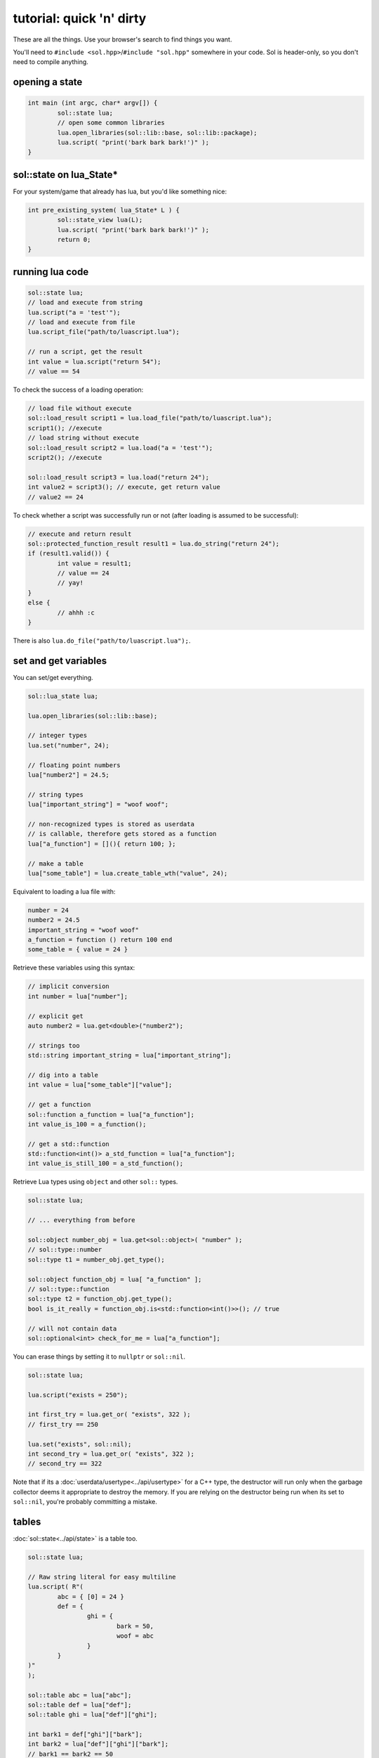 tutorial: quick 'n' dirty 
=========================

These are all the things. Use your browser's search to find things you want.

You'll need to ``#include <sol.hpp>``/``#include "sol.hpp"`` somewhere in your code. Sol is header-only, so you don't need to compile anything.

opening a state
---------------

.. code-block:: cpp
	
	int main (int argc, char* argv[]) {
		sol::state lua;
		// open some common libraries
		lua.open_libraries(sol::lib::base, sol::lib::package);
		lua.script( "print('bark bark bark!')" );
	}


sol::state on lua_State*
------------------------

For your system/game that already has lua, but you'd like something nice:

.. code-block:: cpp
	
	int pre_existing_system( lua_State* L ) {
		sol::state_view lua(L);
		lua.script( "print('bark bark bark!')" );
		return 0;
	}


running lua code
----------------

.. code-block:: cpp

	sol::state lua;
	// load and execute from string
	lua.script("a = 'test'");
	// load and execute from file
	lua.script_file("path/to/luascript.lua");

	// run a script, get the result
	int value = lua.script("return 54");
	// value == 54

To check the success of a loading operation:

.. code-block:: cpp

	// load file without execute
	sol::load_result script1 = lua.load_file("path/to/luascript.lua");
	script1(); //execute
	// load string without execute
	sol::load_result script2 = lua.load("a = 'test'");
	script2(); //execute

	sol::load_result script3 = lua.load("return 24");
	int value2 = script3(); // execute, get return value
	// value2 == 24


To check whether a script was successfully run or not (after loading is assumed to be successful):

.. code-block:: cpp

	// execute and return result
	sol::protected_function_result result1 = lua.do_string("return 24");
	if (result1.valid()) {
		int value = result1;
		// value == 24
		// yay!
	}
	else {
		// ahhh :c
	}
	

There is also ``lua.do_file("path/to/luascript.lua");``.

set and get variables
---------------------

You can set/get everything.
	
.. code-block:: cpp
	
	sol::lua_state lua;

	lua.open_libraries(sol::lib::base);

	// integer types
	lua.set("number", 24);

	// floating point numbers
	lua["number2"] = 24.5;

	// string types
	lua["important_string"] = "woof woof";

	// non-recognized types is stored as userdata
	// is callable, therefore gets stored as a function
	lua["a_function"] = [](){ return 100; };

	// make a table
	lua["some_table"] = lua.create_table_wth("value", 24);


Equivalent to loading a lua file with:

.. code-block:: lua

	number = 24
	number2 = 24.5
	important_string = "woof woof"
	a_function = function () return 100 end
	some_table = { value = 24 }

Retrieve these variables using this syntax:

.. code-block:: cpp

	// implicit conversion
	int number = lua["number"];
	
	// explicit get
	auto number2 = lua.get<double>("number2");

	// strings too
	std::string important_string = lua["important_string"];

	// dig into a table
	int value = lua["some_table"]["value"];
	
	// get a function
	sol::function a_function = lua["a_function"];
	int value_is_100 = a_function();

	// get a std::function
	std::function<int()> a_std_function = lua["a_function"];
	int value_is_still_100 = a_std_function();

Retrieve Lua types using ``object`` and other ``sol::`` types.

.. code-block:: cpp

	sol::state lua;

	// ... everything from before

	sol::object number_obj = lua.get<sol::object>( "number" );
	// sol::type::number
	sol::type t1 = number_obj.get_type();

	sol::object function_obj = lua[ "a_function" ];
	// sol::type::function
	sol::type t2 = function_obj.get_type();
	bool is_it_really = function_obj.is<std::function<int()>>(); // true

	// will not contain data
	sol::optional<int> check_for_me = lua["a_function"];


You can erase things by setting it to ``nullptr`` or ``sol::nil``.

.. code-block:: cpp

	sol::state lua;

	lua.script("exists = 250");

	int first_try = lua.get_or( "exists", 322 );
	// first_try == 250

	lua.set("exists", sol::nil);
	int second_try = lua.get_or( "exists", 322 );
	// second_try == 322


Note that if its a :doc:`userdata/usertype<../api/usertype>` for a C++ type, the destructor will run only when the garbage collector deems it appropriate to destroy the memory. If you are relying on the destructor being run when its set to ``sol::nil``, you're probably committing a mistake.

tables
------

:doc:`sol::state<../api/state>` is a table too.

.. code-block:: cpp

	sol::state lua;

	// Raw string literal for easy multiline
	lua.script( R"(
		abc = { [0] = 24 }
		def = { 
			ghi = { 
				bark = 50, 
				woof = abc 
			} 
		}
	)"
	);

	sol::table abc = lua["abc"];
	sol::table def = lua["def"];
	sol::table ghi = lua["def"]["ghi"];

	int bark1 = def["ghi"]["bark"];
	int bark2 = lua["def"]["ghi"]["bark"];
	// bark1 == bark2 == 50
	
	int abcval1 = abc[0];
	int abcval2 = ghi["woof"][0];
	// abcval1 == abcval2 == 24

If you're going deep, be safe:

.. code-block:: cpp

	sol::state lua;

	sol::optional<int> will_not_error = lua["abc"]["DOESNOTEXIST"]["ghi"];
	// will_not_error == sol::nullopt
	int also_will_not_error = lua["abc"]["def"]["ghi"]["jklm"].get_or(25);
	// is 25

	// if you don't go safe,
	// will throw (or do at_panic if no exceptions)
	int aaaahhh = lua["boom"]["the_dynamite"];


make tables
-----------

Make some:

.. code-block:: cpp

	sol::state lua;

	lua["abc"] = lua.create_table_with(
		0, 24
	);

	lua.create_named_table("def",
		"ghi", lua.create_table_with(
			"bark", 50,
			// can reference other existing stuff too
			"woof", lua["abc"]
		)
	);

Equivalent Lua code:

.. code-block:: lua
	
	abc = { [0] = 24 }
	def = { 
		ghi = { 
			bark = 50, 
			woof = abc 
		} 
	}	
	

You can put anything you want in tables as values or keys, including strings, numbers, functions, other tables.

Note that this idea that things can be nested is important and will help later when you get into :ref:`namespacing<namespacing>`.


functions
---------

They're great. Use them:

.. code-block:: cpp
	
	sol::state lua;

	lua.script("function f (a, b, c, d) return 1 end");
	lua.script("function g (a, b) return a + b end");

	// fixed signature std::function<...>
	std::function<int(int, double, int, std::string)> stdfx = lua["f"];
	// sol::function is often easier: 
	// takes a variable number/types of arguments...
	sol::function fx = lua["f"];

	int is_one = stdfx(1, 34.5, 3, "bark");
	int is_also_one = fx(1, "boop", 3, "bark");

	// call through operator[]
	int is_three = lua["g"](1, 2);
	// is_three == 3
	double is_4_8 = lua["g"](2.4, 2.4);
	// is_4_8 == 4.8

If you need to protect against errors and parser problems and you're not ready to deal with Lua's `longjmp` problems (if you compiled with C), use :doc:`sol::protected_function<../api/protected_function>`.

You can bind member variables as functions too, as well as all KINDS of function-like things:

.. code-block:: cpp
	
	void some_function () {
		std::cout << "some function!" << std::endl;
	}

	void some_other_function () {
		std::cout << "some other function!" << std::endl;
	}

	struct some_class {
		int variable = 30;

		double member_function () {
			return 24.5;
		}
	};

	sol::state lua;
	lua.open_libraries(sol::lib::base);

	// put an instance of "some_class" into lua
	// (we'll go into more detail about this later
	// just know here that it works and is
	// put into lua as a userdata
	lua.set("sc", some_class());

	// binds a plain function
	lua["f1"] = some_function;
	lua.set_function("f2", &some_other_function);

	// binds just the member function
	lua["m1"] = &some_class::member_function;
	
	// binds the class to the type
	lua.set_function("m2", &some_class::member_function, some_class{});

	// binds just the member variable as a function
	lua["v1"] = &some_class::variable;
	
	// binds class with member variable as function
	lua.set_function("v2", &some_class::variable, some_class{});

The lua code to call these things is:

.. code-block:: lua	

	f1() -- some function!
	f2() -- some other function!
	
	-- need class instance if you don't bind it with the function
	print(m1(sc)) -- 24.5
	-- does not need class instance: was bound to lua with one 
	print(m2()) -- 24.5
	
	-- need class instance if you 
	-- don't bind it with the function
	print(v1(sc)) -- 30
	-- does not need class instance: 
	-- it was bound with one 
	print(v2()) -- 30

	-- can set, still 
	-- requires instance
	v1(sc, 212)
	-- can set, does not need 
	-- class instance: was bound with one 
	v2(254)

	print(v1(sc)) -- 212
	print(v2()) -- 254

Can use ``sol::readonly( &some_class::variable )`` to make a variable readonly and error if someone tries to write to it.


self call
---------

You can pass the 'self' argument through C++ to emulate 'member function' calls in Lua.

.. code-block:: cpp
	
	sol::state lua;

	lua.open_libraries(sol::lib::base, sol::lib::package, sol::lib::table);

	// a small script using 'self' syntax
	lua.script(R"(
	some_table = { some_val = 100 }

	function some_table:add_to_some_val(value)
	    self.some_val = self.some_val + value
	end

	function print_some_val()
	    print("some_table.some_val = " .. some_table.some_val)
	end
	)");

	// do some printing
	lua["print_some_val"]();
	// 100

	sol::table self = lua["some_table"];
	self["add_to_some_val"](self, 10);
	lua["print_some_val"]();



multiple returns from lua
-------------------------

.. code-block:: cpp
	
	sol::state lua;

	lua.script("function f (a, b, c) return a, b, c end");
	
	std::tuple<int, int, int> result;
	result = lua["f"](100, 200, 300); 
	// result == { 100, 200, 300 }
	int a;
	int b;
	std::string c;
	sol::tie( a, b, c ) = lua["f"](100, 200, "bark");
	// a == 100
	// b == 200
	// c == "bark"


multiple returns to lua
-----------------------

.. code-block:: cpp
	
	sol::state lua;

	lua["f"] = [](int a, int b, sol::object c) {
		// sol::object can be anything here: just pass it through
		return std::make_tuple( a, b, c );
	};
	
	std::tuple<int, int, int> result = lua["f"](100, 200, 300); 
	// result == { 100, 200, 300 }
	
	std::tuple<int, int, std::string> result2;
	result2 = lua["f"](100, 200, "BARK BARK BARK!");
	// result2 == { 100, 200, "BARK BARK BARK!" }

	int a, b;
	std::string c;
	sol::tie( a, b, c ) = lua["f"](100, 200, "bark");
	// a == 100
	// b == 200
	// c == "bark"


C++ classes from C++
--------------------

Everything that is not a:

	* primitive type: ``bool``, ``char/short/int/long/long long``, ``float/double``
	* string type: ``std::string``, ``const char*``
	* function type: function pointers, ``lua_CFunction``, ``std::function``, :doc:`sol::function/sol::protected_function<../api/function>`, :doc:`sol::coroutine<../api/coroutine>`, member variable, member function
	* designated sol type: :doc:`sol::table<../api/table>`, :doc:`sol::thread<../api/thread>`, :doc:`sol::error<../api/error>`, :doc:`sol::object<../api/object>`
	* transparent argument type: :doc:`sol::variadic_arg<../api/variadic_args>`, :doc:`sol::this_state<../api/this_state>`
	* usertype<T> class: :doc:`sol::usertype<../api/usertype>`

Is set as a :doc:`userdata + usertype<../api/usertype>`.

.. code-block:: cpp

	struct Doge { 
		int tailwag = 50; 
	};

	Doge dog{};
	
	// Copy into lua: destroyed by Lua VM during garbage collection
	lua["dog"] = dog;
	// OR: move semantics - will call move constructor if present instead
	// Again, owned by Lua
	lua["dog"] = std::move( dog );
	lua["dog"] = Doge{};
	lua["dog"] = std::make_unique<Doge>();
	lua["dog"] = std::make_shared<Doge>();
	// Identical to above

	Doge dog2{};

	lua.set("dog", dog2);
	lua.set("dog", std::move(dog2));
	lua.set("dog", Doge{});
	lua.set("dog", std::unique_ptr<Doge>(new Doge()));
	lua.set("dog", std::shared_ptr<Doge>(new Doge()));

``std::unique_ptr``/``std::shared_ptr``'s reference counts / deleters will :doc:`be respected<../api/unique_usertype_traits>`. If you want it to refer to something, whose memory you know won't die in C++, do the following:

.. code-block:: cpp

	struct Doge { 
		int tailwag = 50; 
	};

	sol::state lua;
	lua.open_libraries(sol::lib::base);

	Doge dog{}; // Kept alive somehow

	// Later...
	// The following stores a reference, and does not copy/move
	// lifetime is same as dog in C++ 
	// (access after it is destroyed is bad)
	lua["dog"] = &dog;
	// Same as above: respects std::reference_wrapper
	lua["dog"] = std::ref(dog);
	// These two are identical to above
	lua.set( "dog", &dog );
	lua.set( "dog", std::ref( dog ) );

Get userdata in the same way as everything else:

.. code-block:: cpp

	struct Doge { 
		int tailwag = 50; 
	};

	sol::state lua;
	lua.open_libraries(sol::lib::base);

	Doge& dog = lua["dog"]; // References Lua memory
	Doge* dog_pointer = lua["dog"]; // References Lua memory
	Doge dog_copy = lua["dog"]; // Copies, will not affect lua

Note that you can change the data of usertype variables and it will affect things in lua if you get a pointer or a reference from Sol:

.. code-block:: cpp

	struct Doge { 
		int tailwag = 50; 
	};

	sol::state lua;
	lua.open_libraries(sol::lib::base);

	Doge& dog = lua["dog"]; // References Lua memory
	Doge* dog_pointer = lua["dog"]; // References Lua memory
	Doge dog_copy = lua["dog"]; // Copies, will not affect lua

	dog_copy.tailwag = 525;
	// Still 50
	lua.script("assert(dog.tailwag == 50)");

	dog.tailwag = 100;
	// Now 100
	lua.script("assert(dog.tailwag == 100)");


C++ classes put into Lua
------------------------

See this :doc:`section here<cxx-in-lua>` and after perhaps see if :doc:`simple usertypes suit your needs<../api/simple_usertype>`. Also check out some `a basic example`_, `special functions`_ and  `initializers`_, 


.. _namespacing:

namespacing
-----------

You can emulate namespacing by having a table and giving it the namespace names you want before registering enums or usertypes:

.. code-block:: cpp
	
	struct my_class {
		int b = 24;

		int f () const {
			return 24;
		}

		void g () {
			++b;
		}
	};

	sol::state lua;
	lua.open_libraries();

	// set up table
	sol::table bark = lua.create_named_table("bark");
	
	bark.new_usertype<my_class>( "my_class", 
		"f", &my_class::f,
		"g", &my_class::g
	); // the usual

	// 'bark' namespace
	lua.script("obj = bark.my_class.new()" );
	lua.script("obj:g()");
	my_class& obj = lua["obj"];
	// obj.b == 25


This technique can be used to register namespace-like functions and classes. It can be as deep as you want. Just make a table and name it appropriately, in either Lua script or using the equivalent Sol code. As long as the table FIRST exists (e.g., make it using a script or with one of Sol's methods or whatever you like), you can put anything you want specifically into that table using :doc:`sol::table's<../api/table>` abstractions.

advanced
--------

Some more advanced things you can do/read about:
	* :doc:`metatable manipulations<../api/metatable_key>` allow a user to change how indexing, function calls, and other things work on a single type.
	* :doc:`ownership semantics<ownership>` are described for how lua deals with (raw) pointers.
	* :doc:`stack manipulation<../api/stack>` to safely play with the stack. You can also define customization points for ``stack::get``/``stack::check``/``stack::push`` for your type.
	* :doc:`make_reference/make_object convenience function<../api/make_reference>` to get the same benefits and conveniences as the low-level stack API but put into objects you can specify.
	* :doc:`stack references<../api/stack_reference>` to have zero-overhead Sol abstractions while not copying to the Lua registry.
	* :doc:`unique usertype traits<../api/unique_usertype_traits>` allows you to specialize handle/RAII types from other frameworks, like boost and Unreal, to work with Sol.
	* :doc:`variadic arguments<../api/variadic_args>` in functions with ``sol::variadic_args``.
	* :doc:`this_state<../api/this_state>` to get the current ``lua_State*``.
	* :doc:`resolve<../api/resolve>` overloads in case you have overloaded functions; a cleaner casting utility. You must use this to emulate default parameters.

.. _a basic example: https://github.com/ThePhD/sol2/blob/develop/examples/usertype.cpp
.. _special functions: https://github.com/ThePhD/sol2/blob/develop/examples/usertype_special_functions.cpp
.. _initializers: https://github.com/ThePhD/sol2/blob/develop/examples/usertype_initializers.cpp

